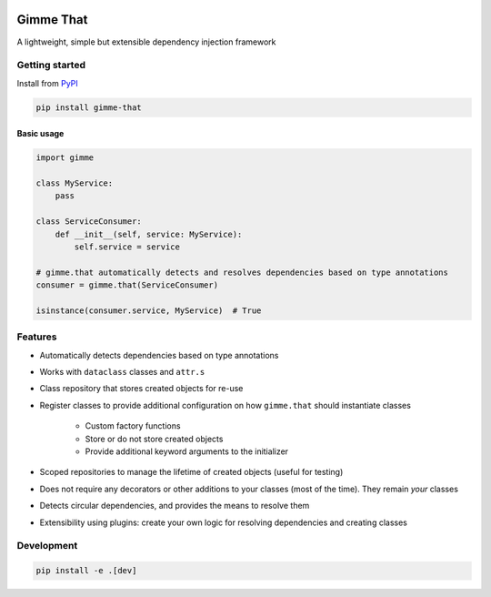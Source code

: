 .. image:: https://dev.azure.com/pellekoster/gimme-that/_apis/build/status/elfjes.gimme-that?branchName=master
  :alt: Azure Pipelines

Gimme That
===========
A lightweight, simple but extensible dependency injection framework

Getting started
----------------
Install from `PyPI <www.pypi.org>`_

.. code-block::

    pip install gimme-that

Basic usage
#############

.. code-block::

    import gimme

    class MyService:
        pass

    class ServiceConsumer:
        def __init__(self, service: MyService):
            self.service = service

    # gimme.that automatically detects and resolves dependencies based on type annotations
    consumer = gimme.that(ServiceConsumer)

    isinstance(consumer.service, MyService)  # True

Features
--------
* Automatically detects dependencies based on type annotations
* Works with ``dataclass`` classes and ``attr.s``
* Class repository that stores created objects for re-use
* Register classes to provide additional configuration on how ``gimme.that`` should instantiate classes

    * Custom factory functions
    * Store or do not store created objects
    * Provide additional keyword arguments to the initializer

* Scoped repositories to manage the lifetime of created objects (useful for testing)
* Does not require any decorators or other additions to your classes (most of the time). They remain `your` classes
* Detects circular dependencies, and provides the means to resolve them
* Extensibility using plugins: create your own logic for resolving dependencies and creating classes

Development
------------
.. code-block::

    pip install -e .[dev]


